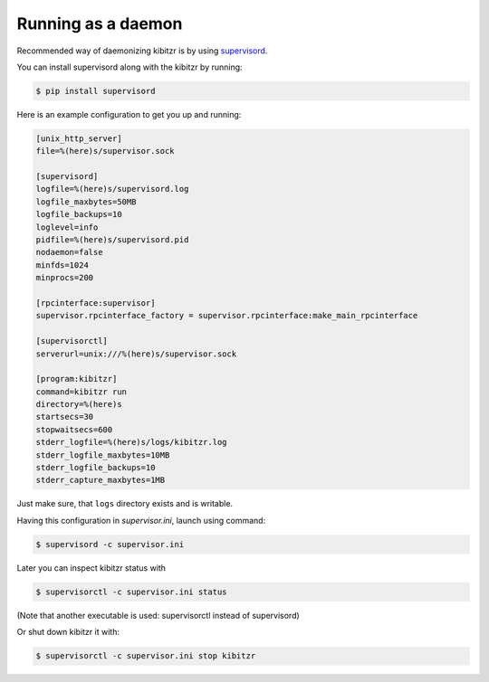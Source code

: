 .. _daemon:

===================
Running as a daemon
===================

Recommended way of daemonizing kibitzr is by using `supervisord`_.

You can install supervisord along with the kibitzr by running:

.. code-block:: bash

    $ pip install supervisord

Here is an example configuration to get you up and running:

.. code-block:: ini

    [unix_http_server]
    file=%(here)s/supervisor.sock

    [supervisord]
    logfile=%(here)s/supervisord.log
    logfile_maxbytes=50MB
    logfile_backups=10
    loglevel=info
    pidfile=%(here)s/supervisord.pid
    nodaemon=false
    minfds=1024
    minprocs=200

    [rpcinterface:supervisor]
    supervisor.rpcinterface_factory = supervisor.rpcinterface:make_main_rpcinterface

    [supervisorctl]
    serverurl=unix:///%(here)s/supervisor.sock

    [program:kibitzr]
    command=kibitzr run
    directory=%(here)s
    startsecs=30
    stopwaitsecs=600
    stderr_logfile=%(here)s/logs/kibitzr.log
    stderr_logfile_maxbytes=10MB
    stderr_logfile_backups=10
    stderr_capture_maxbytes=1MB

Just make sure, that ``logs`` directory exists and is writable.

Having this configuration in `supervisor.ini`, launch using command:

.. code-block:: bash
    
    $ supervisord -c supervisor.ini

Later you can inspect kibitzr status with

.. code-block:: bash
    
    $ supervisorctl -c supervisor.ini status

(Note that another executable is used: supervisorctl instead of supervisord)

Or shut down kibitzr it with:

.. code-block:: bash
    
    $ supervisorctl -c supervisor.ini stop kibitzr

.. _supervisord: http://supervisord.org/
